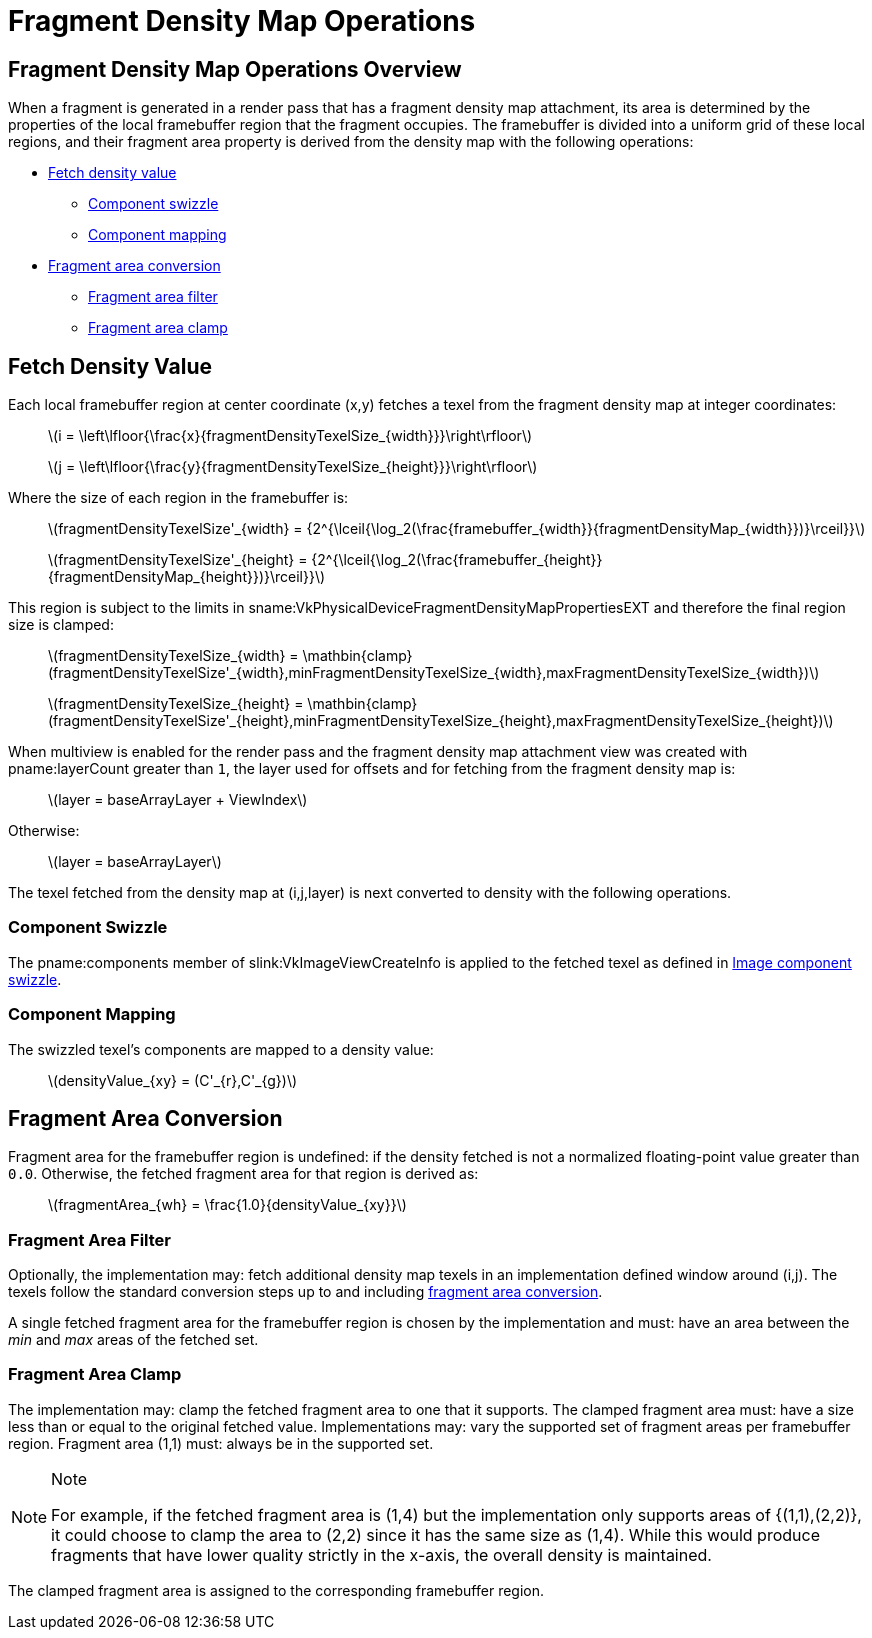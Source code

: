 // Copyright 2018-2024 The Khronos Group Inc.
//
// SPDX-License-Identifier: CC-BY-4.0

[[fragmentdensitymapops]]
= Fragment Density Map Operations


== Fragment Density Map Operations Overview

When a fragment is generated in a render pass that has a fragment density
map attachment, its area is determined by the properties of the local
framebuffer region that the fragment occupies.
The framebuffer is divided into a uniform grid of these local regions, and
their fragment area property is derived from the density map with the
following operations:

  * <<fragmentdensitymap-fetch-density-value,Fetch density value>>
  ** <<fragmentdensitymap-component-swizzle,Component swizzle>>
  ** <<fragmentdensitymap-component-mapping,Component mapping>>
  * <<fragmentdensitymap-conversion-to-fragment-area,Fragment area
    conversion>>
  ** <<fragmentdensitymap-fragment-area-filter,Fragment area filter>>
  ** <<fragmentdensitymap-fragment-area-clamp,Fragment area clamp>>


[[fragmentdensitymap-fetch-density-value]]
== Fetch Density Value

ifndef::VK_QCOM_fragment_density_map_offset[]
Each local framebuffer region at center coordinate [eq]#(x,y)# fetches a
texel from the fragment density map at integer coordinates:

  {empty}:: latexmath:[i =
            \left\lfloor{\frac{x}{fragmentDensityTexelSize_{width}}}\right\rfloor]
  {empty}:: latexmath:[j =
            \left\lfloor{\frac{y}{fragmentDensityTexelSize_{height}}}\right\rfloor]
endif::VK_QCOM_fragment_density_map_offset[]

ifdef::VK_QCOM_fragment_density_map_offset[]
Each local framebuffer region at center coordinate [eq]#(x,y)# fetches a
texel from the fragment density map.

First, the local framebuffer region center coordinate [eq]#(x,y)# is offset
by the value specified in
slink:VkSubpassFragmentDensityMapOffsetEndInfoQCOM.
If no offset is specified, then the default offset [eq]#(0,0)# is used.
The offsetted coordinate [eq]#(x',y')# is computed as follows:

[latexmath]
[latexmath]
++++
\begin{aligned}
x' &= \mathbin{clamp}(x + pFragmentDensityOffsets[layer]_{x}, 0, framebuffer_{width} - 1)   \\
y' &= \mathbin{clamp}(y + pFragmentDensityOffsets[layer]_{y}, 0, framebuffer_{height} - 1)  \\
\end{aligned}
++++

The offsetted coordinate [eq]#(x',y')# fetches a texel from the fragment
density map at integer coordinates:

  {empty}:: latexmath:[i =
            \left\lfloor{\frac{x'}{fragmentDensityTexelSize_{width}}}\right\rfloor]
  {empty}:: latexmath:[j =
            \left\lfloor{\frac{y'}{fragmentDensityTexelSize_{height}}}\right\rfloor]
endif::VK_QCOM_fragment_density_map_offset[]

Where the size of each region in the framebuffer is:

  {empty}:: latexmath:[fragmentDensityTexelSize'_{width} =
            {2^{\lceil{\log_2(\frac{framebuffer_{width}}{fragmentDensityMap_{width}})}\rceil}}]
  {empty}:: latexmath:[fragmentDensityTexelSize'_{height} =
            {2^{\lceil{\log_2(\frac{framebuffer_{height}}{fragmentDensityMap_{height}})}\rceil}}]

This region is subject to the limits in
sname:VkPhysicalDeviceFragmentDensityMapPropertiesEXT and therefore the
final region size is clamped:

  {empty}:: latexmath:[fragmentDensityTexelSize_{width} =
            \mathbin{clamp}(fragmentDensityTexelSize'_{width},minFragmentDensityTexelSize_{width},maxFragmentDensityTexelSize_{width})]
  {empty}:: latexmath:[fragmentDensityTexelSize_{height} =
            \mathbin{clamp}(fragmentDensityTexelSize'_{height},minFragmentDensityTexelSize_{height},maxFragmentDensityTexelSize_{height})]

When multiview is enabled for the render pass and the fragment density map
attachment view was created with pname:layerCount greater than `1`, the
layer used for offsets and for fetching from the fragment density map is:

  {empty}:: latexmath:[layer = baseArrayLayer + ViewIndex]

Otherwise:

  {empty}:: latexmath:[layer = baseArrayLayer]

The texel fetched from the density map at [eq]#(i,j,layer)# is next
converted to density with the following operations.


[[fragmentdensitymap-component-swizzle]]
=== Component Swizzle

The pname:components member of slink:VkImageViewCreateInfo is applied to the
fetched texel as defined in <<textures-component-swizzle,Image component
swizzle>>.


[[fragmentdensitymap-component-mapping]]
=== Component Mapping

The swizzled texel's components are mapped to a density value:

  {empty}:: latexmath:[densityValue_{xy} = (C'_{r},C'_{g})]


[[fragmentdensitymap-conversion-to-fragment-area]]
== Fragment Area Conversion

Fragment area for the framebuffer region is undefined: if the density
fetched is not a normalized floating-point value greater than `0.0`.
Otherwise, the fetched fragment area for that region is derived as:

  {empty}:: latexmath:[fragmentArea_{wh} = \frac{1.0}{densityValue_{xy}}]


[[fragmentdensitymap-fragment-area-filter]]
===  Fragment Area Filter

Optionally, the implementation may: fetch additional density map texels in
an implementation defined window around [eq]#(i,j)#.
The texels follow the standard conversion steps up to and including
<<fragmentdensitymap-conversion-to-fragment-area,fragment area conversion>>.

A single fetched fragment area for the framebuffer region is chosen by the
implementation and must: have an area between the _min_ and _max_ areas of
the fetched set.


[[fragmentdensitymap-fragment-area-clamp]]
=== Fragment Area Clamp

The implementation may: clamp the fetched fragment area to one that it
supports.
The clamped fragment area must: have a size less than or equal to the
original fetched value.
Implementations may: vary the supported set of fragment areas per
framebuffer region.
Fragment area [eq]#(1,1)# must: always be in the supported set.

[NOTE]
.Note
====
For example, if the fetched fragment area is [eq]#(1,4)# but the
implementation only supports areas of [eq]#{(1,1),(2,2)}#, it could choose
to clamp the area to [eq]#(2,2)# since it has the same size as [eq]#(1,4)#.
While this would produce fragments that have lower quality strictly in the
x-axis, the overall density is maintained.
====

The clamped fragment area is assigned to the corresponding framebuffer
region.
